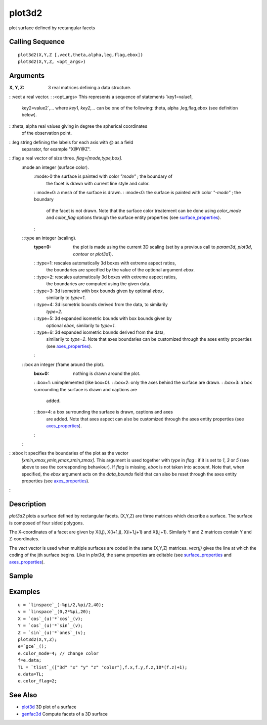 


plot3d2
=======

plot surface defined by rectangular facets



Calling Sequence
~~~~~~~~~~~~~~~~


::

    plot3d2(X,Y,Z [,vect,theta,alpha,leg,flag,ebox])
    plot3d2(X,Y,Z, <opt_args>)




Arguments
~~~~~~~~~

:X, Y, Z: 3 real matrices defining a data structure.
: :vect a real vector.
: :<opt_args> This represents a sequence of statements `key1=value1,
  key2=value2`,... where `key1`, `key2,...` can be one of the following:
  theta, alpha ,leg,flag,ebox (see definition below).
: :theta, alpha real values giving in degree the spherical coordinates
  of the observation point.
: :leg string defining the labels for each axis with @ as a field
  separator, for example "X@Y@Z".
: :flag a real vector of size three. `flag=[mode,type,box]`.
    :mode an integer (surface color).
        :mode>0 the surface is painted with color `"mode"` ; the boundary of
          the facet is drawn with current line style and color.
        : :mode=0: a mesh of the surface is drawn.
        : :mode<0: the surface is painted with color `"-mode"` ; the boundary
          of the facet is not drawn. Note that the surface color treatement can
          be done using `color_mode` and `color_flag` options through the
          surface entity properties (see `surface_properties`_).
        :

    : :type an integer (scaling).
        :type=0: the plot is made using the current 3D scaling (set by a
          previous call to `param3d`, `plot3d`, `contour` or `plot3d1`).
        : :type=1: rescales automatically 3d boxes with extreme aspect ratios,
          the boundaries are specified by the value of the optional argument
          `ebox`.
        : :type=2: rescales automatically 3d boxes with extreme aspect ratios,
          the boundaries are computed using the given data.
        : :type=3: 3d isometric with box bounds given by optional `ebox`,
          similarily to `type=1`.
        : :type=4: 3d isometric bounds derived from the data, to similarily
          `type=2`.
        : :type=5: 3d expanded isometric bounds with box bounds given by
          optional `ebox`, similarily to `type=1`.
        : :type=6: 3d expanded isometric bounds derived from the data,
          similarily to `type=2`. Note that axes boundaries can be customized
          through the axes entity properties (see `axes_properties`_).
        :

    : :box an integer (frame around the plot).
        :box=0: nothing is drawn around the plot.
        : :box=1: unimplemented (like box=0).
        : :box=2: only the axes behind the surface are drawn.
        : :box=3: a box surrounding the surface is drawn and captions are
          added.
        : :box=4: a box surrounding the surface is drawn, captions and axes
          are added. Note that axes aspect can also be customized through the
          axes entity properties (see `axes_properties`_).
        :

    :

: :ebox It specifies the boundaries of the plot as the vector
  `[xmin,xmax,ymin,ymax,zmin,zmax]`. This argument is used together with
  `type` in `flag` : if it is set to `1`, `3` or `5` (see above to see
  the corresponding behaviour). If `flag` is missing, `ebox` is not
  taken into acoount. Note that, when specified, the `ebox` argument
  acts on the `data_bounds` field that can also be reset through the
  axes entity properties (see `axes_properties`_).
:



Description
~~~~~~~~~~~

`plot3d2` plots a surface defined by rectangular facets. (X,Y,Z) are
three matrices which describe a surface. The surface is composed of
four sided polygons.

The X-coordinates of a facet are given by X(i,j), X(i+1,j), X(i+1,j+1)
and X(i,j+1). Similarly Y and Z matrices contain Y and Z-coordinates.

The `vect` vector is used when multiple surfaces are coded in the same
(X,Y,Z) matrices. `vect(j)` gives the line at which the coding of the
jth surface begins. Like in `plot3d`, the same properties are editable
(see `surface_properties`_ and `axes_properties`_).



Sample
~~~~~~



Examples
~~~~~~~~


::

    u = `linspace`_(-%pi/2,%pi/2,40);
    v = `linspace`_(0,2*%pi,20);
    X = `cos`_(u)'*`cos`_(v);
    Y = `cos`_(u)'*`sin`_(v);
    Z = `sin`_(u)'*`ones`_(v);
    plot3d2(X,Y,Z);
    e=`gce`_();
    e.color_mode=4; // change color
    f=e.data;
    TL = `tlist`_(["3d" "x" "y" "z" "color"],f.x,f.y,f.z,10*(f.z)+1);
    e.data=TL;
    e.color_flag=2;




See Also
~~~~~~~~


+ `plot3d`_ 3D plot of a surface
+ `genfac3d`_ Compute facets of a 3D surface


.. _genfac3d: genfac3d.html
.. _plot3d: plot3d.html
.. _axes_properties: axes_properties.html
.. _surface_properties: surface_properties.html


